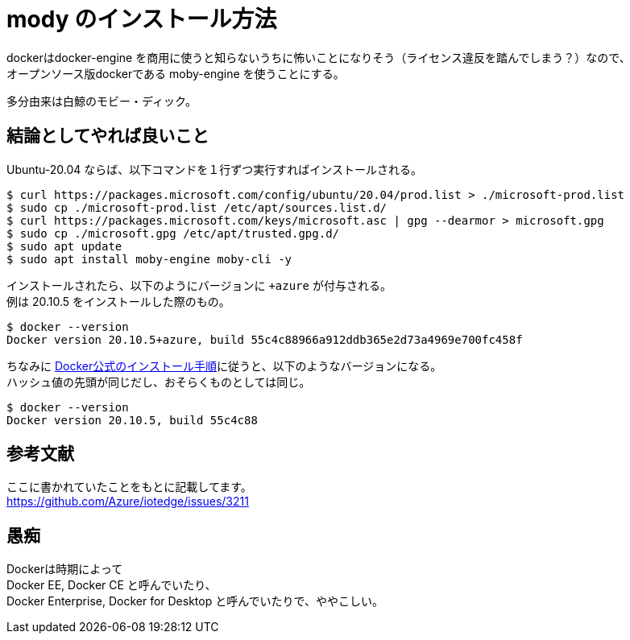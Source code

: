 = mody のインストール方法

dockerはdocker-engine を商用に使うと知らないうちに怖いことになりそう（ライセンス違反を踏んでしまう？）なので、 +
オープンソース版dockerである moby-engine を使うことにする。

多分由来は白鯨のモビー・ディック。

== 結論としてやれば良いこと

Ubuntu-20.04 ならば、以下コマンドを１行ずつ実行すればインストールされる。

```Shell
$ curl https://packages.microsoft.com/config/ubuntu/20.04/prod.list > ./microsoft-prod.list
$ sudo cp ./microsoft-prod.list /etc/apt/sources.list.d/
$ curl https://packages.microsoft.com/keys/microsoft.asc | gpg --dearmor > microsoft.gpg
$ sudo cp ./microsoft.gpg /etc/apt/trusted.gpg.d/
$ sudo apt update
$ sudo apt install moby-engine moby-cli -y
```

インストールされたら、以下のようにバージョンに `+azure` が付与される。 +
例は 20.10.5 をインストールした際のもの。

```
$ docker --version
Docker version 20.10.5+azure, build 55c4c88966a912ddb365e2d73a4969e700fc458f
```

ちなみに https://docs.docker.com/engine/install/ubuntu/[Docker公式のインストール手順]に従うと、以下のようなバージョンになる。 +
ハッシュ値の先頭が同じだし、おそらくものとしては同じ。

```Shell
$ docker --version
Docker version 20.10.5, build 55c4c88
```

== 参考文献

ここに書かれていたことをもとに記載してます。 +
https://github.com/Azure/iotedge/issues/3211

== 愚痴

Dockerは時期によって +
Docker EE, Docker CE と呼んでいたり、 +
Docker Enterprise, Docker for Desktop と呼んでいたりで、ややこしい。